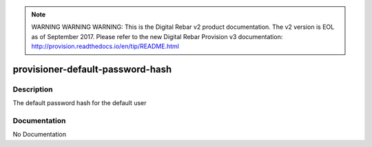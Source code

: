 
.. note:: WARNING WARNING WARNING:  This is the Digital Rebar v2 product documentation.  The v2 version is EOL as of September 2017.  Please refer to the new Digital Rebar Provision v3 documentation:  http:\/\/provision.readthedocs.io\/en\/tip\/README.html

=================================
provisioner-default-password-hash
=================================

Description
===========
The default password hash for the default user

Documentation
=============

No Documentation
